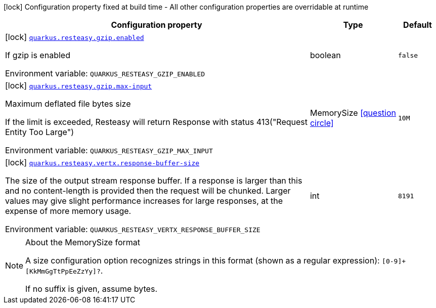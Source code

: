 [.configuration-legend]
icon:lock[title=Fixed at build time] Configuration property fixed at build time - All other configuration properties are overridable at runtime
[.configuration-reference.searchable, cols="80,.^10,.^10"]
|===

h|[.header-title]##Configuration property##
h|Type
h|Default

a|icon:lock[title=Fixed at build time] [[quarkus-resteasy_quarkus-resteasy-gzip-enabled]] [.property-path]##link:#quarkus-resteasy_quarkus-resteasy-gzip-enabled[`quarkus.resteasy.gzip.enabled`]##
ifdef::add-copy-button-to-config-props[]
config_property_copy_button:+++quarkus.resteasy.gzip.enabled+++[]
endif::add-copy-button-to-config-props[]


[.description]
--
If gzip is enabled


ifdef::add-copy-button-to-env-var[]
Environment variable: env_var_with_copy_button:+++QUARKUS_RESTEASY_GZIP_ENABLED+++[]
endif::add-copy-button-to-env-var[]
ifndef::add-copy-button-to-env-var[]
Environment variable: `+++QUARKUS_RESTEASY_GZIP_ENABLED+++`
endif::add-copy-button-to-env-var[]
--
|boolean
|`false`

a|icon:lock[title=Fixed at build time] [[quarkus-resteasy_quarkus-resteasy-gzip-max-input]] [.property-path]##link:#quarkus-resteasy_quarkus-resteasy-gzip-max-input[`quarkus.resteasy.gzip.max-input`]##
ifdef::add-copy-button-to-config-props[]
config_property_copy_button:+++quarkus.resteasy.gzip.max-input+++[]
endif::add-copy-button-to-config-props[]


[.description]
--
Maximum deflated file bytes size

If the limit is exceeded, Resteasy will return Response with status 413("Request Entity Too Large")


ifdef::add-copy-button-to-env-var[]
Environment variable: env_var_with_copy_button:+++QUARKUS_RESTEASY_GZIP_MAX_INPUT+++[]
endif::add-copy-button-to-env-var[]
ifndef::add-copy-button-to-env-var[]
Environment variable: `+++QUARKUS_RESTEASY_GZIP_MAX_INPUT+++`
endif::add-copy-button-to-env-var[]
--
|MemorySize link:#memory-size-note-anchor-quarkus-resteasy_quarkus-resteasy[icon:question-circle[title=More information about the MemorySize format]]
|`10M`

a|icon:lock[title=Fixed at build time] [[quarkus-resteasy_quarkus-resteasy-vertx-response-buffer-size]] [.property-path]##link:#quarkus-resteasy_quarkus-resteasy-vertx-response-buffer-size[`quarkus.resteasy.vertx.response-buffer-size`]##
ifdef::add-copy-button-to-config-props[]
config_property_copy_button:+++quarkus.resteasy.vertx.response-buffer-size+++[]
endif::add-copy-button-to-config-props[]


[.description]
--
The size of the output stream response buffer. If a response is larger than this and no content-length is provided then the request will be chunked. Larger values may give slight performance increases for large responses, at the expense of more memory usage.


ifdef::add-copy-button-to-env-var[]
Environment variable: env_var_with_copy_button:+++QUARKUS_RESTEASY_VERTX_RESPONSE_BUFFER_SIZE+++[]
endif::add-copy-button-to-env-var[]
ifndef::add-copy-button-to-env-var[]
Environment variable: `+++QUARKUS_RESTEASY_VERTX_RESPONSE_BUFFER_SIZE+++`
endif::add-copy-button-to-env-var[]
--
|int
|`8191`

|===

ifndef::no-memory-size-note[]
[NOTE]
[id=memory-size-note-anchor-quarkus-resteasy_quarkus-resteasy]
.About the MemorySize format
====
A size configuration option recognizes strings in this format (shown as a regular expression): `[0-9]+[KkMmGgTtPpEeZzYy]?`.

If no suffix is given, assume bytes.
====
ifndef::no-memory-size-note[]
